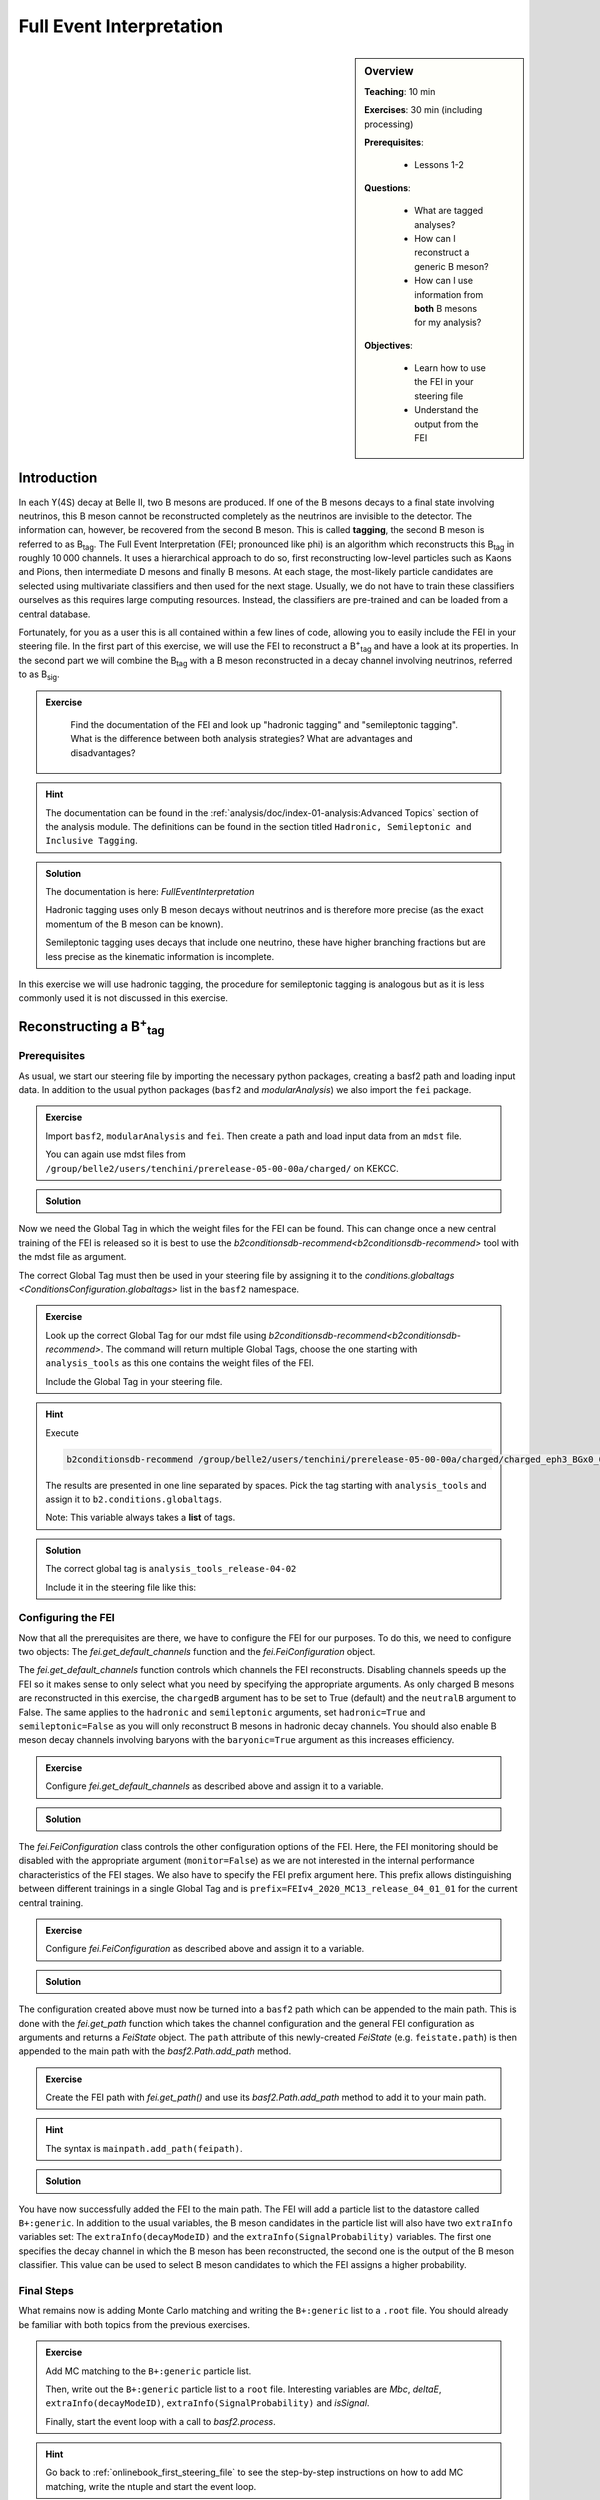 .. _onlinebook_fei:

Full Event Interpretation
=========================

.. sidebar:: Overview
    :class: overview

    **Teaching**: 10 min

    **Exercises**: 30 min (including processing)

    **Prerequisites**: 
    	
    	* Lessons 1-2

    **Questions**:

        * What are tagged analyses?
        * How can I reconstruct a generic B meson?
        * How can I use information from **both** B mesons for my analysis?

    **Objectives**:

        * Learn how to use the FEI in your steering file
        * Understand the output from the FEI


Introduction
------------

In each ϒ(4S) decay at Belle II, two B mesons are produced. If one of the B mesons decays to a final
state involving neutrinos, this B meson cannot be reconstructed completely as the neutrinos are invisible to the detector.
The information can, however, be recovered from the second B meson. This is called **tagging**,
the second B meson is referred to as B\ :sub:`tag`. The Full Event Interpretation (FEI; pronounced like phi)
is an algorithm which reconstructs this B\ :sub:`tag` in roughly 10 000 channels.
It uses a hierarchical approach to do so, first reconstructing low-level particles such as Kaons and Pions,
then intermediate D mesons and finally B mesons. At each stage, the most-likely particle candidates are selected using
multivariate classifiers and then used for the next stage. Usually, we do not have to train these classifiers ourselves as
this requires large computing resources. Instead, the classifiers are pre-trained and can be loaded from a central database.

Fortunately, for you as a user this is all contained within a few lines of code, allowing you to easily include the FEI
in your steering file.
In the first part of this exercise, we will use the FEI to reconstruct a  B\ :sup:`+`\ :sub:`tag` and have a look at its
properties. In the second part we will combine the B\ :sub:`tag` with a B meson reconstructed in a decay channel
involving neutrinos, referred to as B\ :sub:`sig`.


.. admonition:: Exercise
     :class: exercise stacked

      Find the documentation of the FEI and look up "hadronic tagging" and
      "semileptonic tagging".
      What is the difference between both analysis strategies? What are advantages and disadvantages?

.. admonition:: Hint
     :class: toggle xhint stacked

     The documentation can be found in the :ref:`analysis/doc/index-01-analysis:Advanced Topics` section of the analysis module.
     The definitions can be found in the section titled ``Hadronic, Semileptonic and Inclusive Tagging``.

.. admonition:: Solution
     :class: toggle solution

     The documentation is here: `FullEventInterpretation`

     Hadronic tagging uses only B meson decays without neutrinos and is therefore more precise
     (as the exact momentum of the B meson can be known).

     Semileptonic tagging uses decays that include one neutrino,
     these have higher branching fractions but are less precise as the kinematic information is incomplete.


In this exercise we will use hadronic tagging, the procedure for semileptonic tagging is analogous but as it is less
commonly used it is not discussed in this exercise.


Reconstructing a B\ :sup:`+`\ :sub:`tag`
----------------------------------------

Prerequisites
*************

As usual, we start our steering file by importing the  necessary python packages,
creating a basf2 path and loading input data.
In addition to the usual python packages (``basf2`` and `modularAnalysis`) we also import the ``fei`` package.

.. admonition:: Exercise
    :class: exercise stacked

    Import ``basf2``, ``modularAnalysis`` and ``fei``. Then create a path and
    load input data from an ``mdst`` file.

    You can again use mdst files from ``/group/belle2/users/tenchini/prerelease-05-00-00a/charged/`` on KEKCC.

.. admonition:: Solution
    :class: toggle solution

    .. literalinclude:: steering_files/070_fei.py
        :language: python
        :lines: -21

Now we need the Global Tag in which the weight files for the FEI can be found. This can change once a new central
training of the FEI is released so it is best to use the `b2conditionsdb-recommend<b2conditionsdb-recommend>` tool
with the mdst file as argument.

The correct Global Tag must then be used in your steering file by assigning it
to the `conditions.globaltags <ConditionsConfiguration.globaltags>` list in the ``basf2`` namespace.

.. admonition:: Exercise
    :class: exercise stacked

    Look up the correct Global Tag for our mdst file using `b2conditionsdb-recommend<b2conditionsdb-recommend>`.
    The command will return multiple Global Tags, choose the one starting with ``analysis_tools``
    as this one contains the weight files of the FEI.

    Include the Global Tag in your steering file.

.. admonition:: Hint
    :class: toggle xhint stacked

    Execute

    .. code-block:: bash

        b2conditionsdb-recommend /group/belle2/users/tenchini/prerelease-05-00-00a/charged/charged_eph3_BGx0_0.root

    The results are presented in one line separated by spaces. Pick the tag starting with ``analysis_tools`` and assign
    it to ``b2.conditions.globaltags``.

    Note: This variable always takes a **list** of tags.

.. admonition:: Solution
    :class: toggle solution

    The correct global tag is ``analysis_tools_release-04-02``

    Include it in the steering file like this:

    .. literalinclude:: steering_files/070_fei.py
        :language: python
        :lines: 25


Configuring the FEI
*******************

Now that all the prerequisites are there, we have to configure the FEI for our purposes. To do this,
we need to configure two objects:
The `fei.get_default_channels` function and the `fei.FeiConfiguration` object.

The `fei.get_default_channels` function controls which channels the FEI reconstructs. Disabling channels speeds up the FEI
so it makes sense to only select what you need by specifying the appropriate arguments.
As only charged B mesons are reconstructed in this exercise, the ``chargedB`` argument has to be set to True (default)
and the ``neutralB`` argument to False.
The same applies to the ``hadronic`` and ``semileptonic`` arguments, set ``hadronic=True`` and ``semileptonic=False``
as you will only reconstruct B mesons in hadronic decay channels.
You should also enable B meson decay channels involving baryons with the ``baryonic=True`` argument as this increases
efficiency.

.. admonition:: Exercise
    :class: exercise stacked

    Configure `fei.get_default_channels` as described above and assign it to a variable.

.. admonition:: Solution
    :class: toggle solution

    .. literalinclude:: steering_files/070_fei.py
        :language: python
        :lines: 29-31


The `fei.FeiConfiguration` class controls the other configuration options of the FEI.
Here, the FEI monitoring should be disabled with the appropriate argument (``monitor=False``) as we are not interested in
the internal performance characteristics of the FEI stages.
We also have to specify the FEI prefix argument here. This prefix allows distinguishing between different trainings
in a single Global Tag and is ``prefix=FEIv4_2020_MC13_release_04_01_01`` for the current central training.


.. admonition:: Exercise
    :class: exercise stacked

    Configure `fei.FeiConfiguration` as described above and assign it to a variable.

.. admonition:: Solution
    :class: toggle solution

    .. literalinclude:: steering_files/070_fei.py
        :language: python
        :lines: 34-36

The configuration created above must now be turned into a ``basf2`` path which can be appended to the main path.
This is done with the `fei.get_path` function which takes the channel configuration
and the general FEI configuration as arguments and returns a `FeiState` object.
The ``path`` attribute of this newly-created `FeiState` (e.g. ``feistate.path``) is then appended
to the main path with the `basf2.Path.add_path` method.

.. admonition:: Exercise
    :class: exercise stacked

    Create the FEI path with `fei.get_path()` and use its `basf2.Path.add_path`
    method to add it to your main path.

.. admonition:: Hint
    :class: toggle xhint stacked

    The syntax is ``mainpath.add_path(feipath)``.

.. admonition:: Solution
    :class: toggle solution

    .. literalinclude:: steering_files/070_fei.py
        :language: python
        :lines: 38-42


You have now successfully added the FEI to the main path. The FEI will add a particle list
to the datastore called ``B+:generic``. In addition to the usual variables, the B meson candidates in the particle list
will also have two ``extraInfo`` variables set:
The ``extraInfo(decayModeID)`` and the ``extraInfo(SignalProbability)`` variables. The first one specifies the decay
channel in which the B meson has been reconstructed, the second one is the output of the B meson classifier. This value
can be used to select B meson candidates to which the FEI assigns a higher probability.

Final Steps
***********

What remains now is adding Monte Carlo matching and writing the ``B+:generic`` list to a ``.root`` file.
You should already be familiar with both topics from the previous exercises.

.. admonition:: Exercise
    :class: exercise stacked

    Add MC matching to the ``B+:generic`` particle list.

    Then, write out the ``B+:generic`` particle list to a ``root`` file.
    Interesting variables are `Mbc`, `deltaE`,
    ``extraInfo(decayModeID)``, ``extraInfo(SignalProbability)`` and `isSignal`.

    Finally, start the event loop with a call to `basf2.process`.

.. admonition:: Hint
    :class: toggle xhint stacked

    Go back to :ref:`onlinebook_first_steering_file` to see the step-by-step instructions on how to add MC matching,
    write the ntuple and start the event loop.

.. admonition:: Solution
    :class: toggle solution

    .. literalinclude:: steering_files/070_fei.py
        :language: python
        :lines: 45-46,56-64,66-73

The FEI returns not only one B meson candidate for each event but up to 20. Using the `modularAnalysis.rankByHighest`
function, it is possible to rank the candidates by the B meson classifier output in the
``extraInfo(SignalProbability)`` variable. This is optional but often useful to select the best, i.e. most likely correct,
candidate.

.. admonition:: Exercise (optional)
    :class: exercise stacked

    Use ``rankByHighest`` to rank the B meson candidates in the ``B+:generic`` list by the
    ``extraInfo(SignalProbability)`` variable. Write the rank to a new variable called ``FEIProbabilityRank``.

    Don't forget to write this variable to your ntuple (within an ``extraInfo`` metavariable).

.. admonition:: Hint
    :class: toggle xhint stacked

    You should already be familiar with Best Candidate Selection from the :ref:`onlinebook_various_additions` lesson.
    The documentation on ``rankByHighest`` can be found here: `modularAnalysis.rankByHighest`.

    The variable in `variablesToNtuple` should be called ``extraInfo(FEIProbabilityRank)``.

.. admonition:: Solution
    :class: toggle solution

    .. literalinclude:: steering_files/070_fei.py
        :language: python
        :lines: 48-73

You can now execute you steering file which should look somewhat like this:

.. admonition:: Final steering file
    :class: toggle solution

    .. literalinclude:: steering_files/070_fei.py
        :language: python



Offline analysis
****************

Now that you have created your ntuple, we can have a look at the properties of the B mesons we have created.

You have already looked at the beam-constrained mass ``Mbc`` in :ref:`onlinebook_first_steering_file`.
For correctly reconstructed B mesons, this variable should peak at the B meson mass. It is therefore a good
indicator for the quality of the B mesons we have reconstructed.


.. admonition:: Exercise
    :class: exercise stacked

    Load your ntuple file into python, either using ``root_pandas`` or ``uproot``.
    Then, plot the distribution of `Mbc` from 5.15 -- 5.3 GeV.

    You should see broad peak with a sharp drop-off below 5.2 GeV.
    This drop-off is caused by a fixed pre-cut in the FEI. Candidates below this threshold are rejected before
    classification as they are always incorrect.

.. admonition:: Solution
    :class: toggle solution

    .. code-block:: python

        # Include this only if running in a Jupyter notebook
        %matplotlib inline

        from root_pandas import read_root

        df = read_root('B_charged_hadronic.root')

        ax = df.hist(df['Mbc'], 30, range=(5.15, 5.3))
        ax.set_xlabel(r'$\mathrm{M}_{\mathrm{bc}}$ / GeV')
        ax.set_ylabel('Number of candidates')

        ax.figure.savefig('m_bc.pdf')


.. admonition:: Question
    :class: exercise stacked

    The distribution of `Mbc` you have just plotted doesn't peak at the B meson mass of 5.28 GeV. Why is that?

.. admonition:: Solution
    :class: toggle solution

    We haven't really used the classifier output of the FEI yet. The up to 20 candidates in each event are selected by
    FEI Signal Probability but many still have low absolute classifier values and by definition almost all of them are
    misreconstructed.


.. admonition:: Exercise
    :class: exercise stacked

    Increase the signal purity by requiring minimum values of ``extraInfo__boSignalProbability__bc``. Try cuts at 0.001,
    0.01 and 0.1!

    You can also try selecting the candidate with the highest FEI Probability in each event by using the
    ``extraInfo__boFEIProbabilityRank__bc`` variable created with `modularAnalysis.rankByHighest`
    (if you have done this).

    These selections should increase the purity of the B meson candidates under consideration and lead to a sharper
    peak at the B mass.

    You can also have a look at the correctly reconstructed B mesons by requiring ``isSignal == 1``. By comparing this
    to the cuts on the FEI classifier you can see how well the FEI identifies correctly reconstructed B mesons.


.. admonition:: Solution
    :class: toggle solution

    .. code-block:: python

        fig, ax = plt.subplots()

        # If you didn't do the optional exercise, the extraInfo__boFEIProbabilityRank__bc column won't be there.
        # Just remove this part of the query in this case.
        sig_prob_cut_df = df.query('(extraInfo__boSignalProbability__bc > 0.01)
                                    & (extraInfo__boFEIProbabilityRank__bc == 1)')

        n, bins, patches = ax.hist(sig_prob_cut_df['Mbc'], 30, range=(5.15, 5.3))
        ax.set_xlabel(r'$\mathrm{M}_{\mathrm{bc}}$ / GeV')
        ax.set_ylabel('Total number of candidates')
        ax.set_title('SigProb > 0.01')

        plt.show()

Congratulations, you have now discovered the B meson in Monte Carlo data!
This concludes the first part of this lesson. The second part of this lesson will show you now how to use
the reconstructed B\ :sub:`tag` in you own analysis.


Reconstructing the full ϒ(4S) event
--------------------------------------------------

The FEI skim
************

You might have noticed that applying the FEI takes some time, even for the small file we have just processed.
For this reason and to save computing resources, datasets with pre-applied FEI tagging exist. These
preprocessed datasets are called *skims*.

We will be using a FEI-skimmed file in this exercise in which the ``B0:generic`` particle list already exists.
If you would like to know more about skimming, you can have a look into :ref:`onlinebook_skim`.

The input file we will be using, found at ``/home/belle2/mbauer/fei_tutorial/fei_skimmed_xulnu.udst.root``, only
contains decays of B0 mesons to a light lepton and a charged pi or rho meson. This way we don't have to process
as much data as we would have to for a  file containing decays in all B decay channels.

Prerequisites (part 2)
**********************

.. admonition:: Exercise
    :class: exercise stacked

    Start a new steering file.

    In this file, you won't need the ``fei`` package so you can skip this import.
    We will, however, use the variable aliases so be sure to import the variable manager.

    Create a path and load the udst file
    ``/home/belle2/mbauer/fei_tutorial/fei_skimmed_xulnu.udst.root``.

    NOTE: You can still use `modularAnalysis.inputMdst` to do this, even though it's a ``udst`` file.

.. admonition:: Hint
    :class: toggle xhint stacked

    You should already be familiar with this from :ref:`onlinebook_first_steering_file`.

.. admonition:: Solution
    :class: toggle solution

    .. literalinclude:: steering_files/071_fei.py
        :language: python
        :lines: 1-13


ϒ(4S) Reconstruction
********************

Now, let's get started with the reconstruction. We will first create the signal B meson, then combine it with the B
meson provided by the FEI to get the ϒ(4S).

.. admonition:: Exercise
    :class: exercise stacked

    Then, fill two particle lists with muons and charged pions. For the muons, you can require a `muonID`
    above 0.9, for the pions a `pionID` above 0.5.
    For both you should apply some requirements on the track, you can use
    ``dr < 0.5 and abs(dz) < 2 nCDCHits > 20 and thetaInCDCAcceptance``

    Then, reconstruct a B\ :sup:`0` meson particle list called ``B0:signal`` from a muon and a pion.

    NOTE: There is no neutrino reconstructed as it won't be seen in the detector,
    we will have to remember this later on.

.. admonition:: Hint
    :class: toggle xhint stacked

        Use `modularAnalysis.fillParticleList`, then `modularAnalysis.reconstructDecay`.

.. admonition:: Solution
    :class: toggle solution

    .. literalinclude:: steering_files/071_fei.py
        :language: python
        :lines: 15-22

.. admonition:: Exercise
    :class: exercise stacked

    Then, the combine the ``B0:generic`` from the udst file with the
    ``anti-B0:signal`` to a list called ``Upsilon(4S):opp_cp`` .

    NOTE: The ``B0:generic`` should come first in the decay string, otherwise
    the missing mass squared variable we're using later won't know which of the B mesons
    is the tag and which is the signal.

    Can you think of a reason for the ``opp_cp`` identifier of the ``Upsilon(4S)``
    list?

    Have we forgotten something?

.. admonition:: Hint
    :class: toggle xhint stacked

    Think of special properties of B\ :sup:`0` mesons compared to B\ :sup:`+` mesons.

    For the implementation: You will most likely need one more `modularAnalysis.reconstructDecay`
    to create the second particle list and and the `modularAnalysis.copyLists` function to combine both.

.. admonition:: Solution
    :class: toggle solution

    To account for B\ :sup:`0` meson mixing, you should also combine same-sign B\ :sup:`0` mesons.

    .. literalinclude:: steering_files/071_fei.py
        :language: python
        :lines: 24-37


Final steps (part 2)
********************

We are now ready to add MC matching and write out the nTuple.
You can access all the B\ :sub:`tag`'s properties from the first part of the exercise using the `daughter`
metavariable, e.g. ``daughter(0, extraInfo(SignalProbability))``.

With regards to MC matching we have to look out for two things:

* The neutrino: We have reconstructed a decay with a neutrino but can't see this neutrino
    in the reconstructed detector. As there will always be a discrepancy between the decay in MC and the
    reconstructed decay, the `isSignal` variable will always be zero. Instead, you can use the
    `isSignalAcceptMissingNeutrino` variable.

* Which particle to look at: The number of perfectly (i.e. ``isSignal == 1.0``) reconstructed B\ :sub:`tag` mesons
    is not very large as you might have noticed in the first part of the exercise. As we are only really
    interested in the B\ :sub:`sig`, the `isSignalAcceptMissingNeutrino` of this B meson can be a better signal
    definition than `isSignalAcceptMissingNeutrino` of the ``Upsilon(4S)`` [#f1]_.

In addition to the properties of the B mesons, we can now also use information from the full event.

An example here is the missing mass squared in the variable `m2RecoilSignalSide`.
This quantity should peak at zero for decays in which only one neutrino is missing and thus provides high
separating power in (semi-)leptonic analyses.
There are different implementations of the missing mass squared in *basf2*, this version uses the explicit
B\ :sub:`tag` momentum (here reconstructed by the FEI) and has therefore a high resolution.

.. admonition:: Exercise
    :class: exercise stacked

    Add MC matching for the ``Upsilon(4S)`` to your path.

    Write the Upsilon(4S) particle list to an nTuple. Include the FEI variables, the signal variables mentioned above
    and the missing mass squared.

    It is recommended to define aliases for the variables as otherwise the variables will be long and unwieldy
    in your offline analysis.

    Finally, don't forget to process the path!

.. admonition:: Hint
    :class: exercise stacked

    If you have forgotten how to use aliases: This is introduced in :ref:`onlinebook_various_additions`.

.. admonition:: Solution
    :class: toggle solution

    .. literalinclude:: steering_files/071_fei.py
        :language: python
        :lines: 39-62

You can now execute you steering file which should look somewhat like this:

.. admonition:: Final steering file
    :class: toggle solution

    .. literalinclude:: steering_files/071_fei.py
        :language: python


Offline analysis (part 2)
*************************

Like in the first part of this lesson, you can now analyse your nTuple. As before, you can use the FEI signal
probability (now under the alias ``Btag_SigProb`` if you have adapted the example) to select more pure
ϒ(4S) candidates and plot `m2RecoilSignalSide` for different values of the classifier.

NOTE: A histogram of `Mbc` will look quite different in this exercise, this is because in the last exercise we have used
a generic MC sample and in this exercise we are using a sample with only four decay channels.


.. admonition:: Key points
    :class: key-points

    * Get the weight files from the conditions database
    * Add the FEI to your path with `fei.get_default_channels` and `fei.FeiConfiguration`.
    * FEI Purity and efficiency are controlled by a cut on ``extraInfo(SignalProbability)``
    * The B\ :sub:`tag` from the FEI can be used to construct a complete ϒ(4S) event.

.. topic:: Author of this lesson

    Moritz Bauer

.. rubric:: Footnotes

.. [#f1] You can also use the :ref:`Grammar_for_custom_MCMatching` to do this,
        both ways should give the same result in this exercise.
        For simplicity, will stick with `isSignalAcceptMissingNeutrino`.
